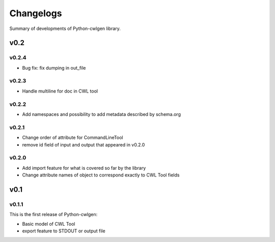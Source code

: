 .. python-cwlgen - Python library for manipulation and generation of CWL tools.

.. _changelogs:

**********
Changelogs
**********

Summary of developments of Python-cwlgen library.

v0.2
====

v0.2.4
------

* Bug fix: fix dumping in out_file

v0.2.3
------

* Handle multiline for doc in CWL tool

v0.2.2
------

* Add namespaces and possibility to add metadata described by schema.org

v0.2.1
------

* Change order of attribute for CommandLineTool
* remove id field of input and output that appeared in v0.2.0

v0.2.0
------

* Add import feature for what is covered so far by the library
* Change attribute names of object to correspond exactly to CWL Tool fields

v0.1
====

v0.1.1
------

This is the first release of Python-cwlgen:

* Basic model of CWL Tool
* export feature to STDOUT or output file
